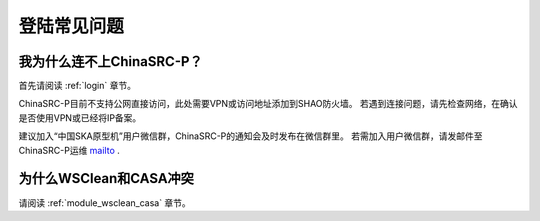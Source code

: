 .. _faq_login:

================
登陆常见问题
================


我为什么连不上ChinaSRC-P？
*************************

首先请阅读 :ref:`login` 章节。 

ChinaSRC-P目前不支持公网直接访问，此处需要VPN或访问地址添加到SHAO防火墙。
若遇到连接问题，请先检查网络，在确认是否使用VPN或已经将IP备案。

建议加入“中国SKA原型机”用户微信群，ChinaSRC-P的通知会及时发布在微信群里。
若需加入用户微信群，请发邮件至 ChinaSRC-P运维 mailto_ .

为什么WSClean和CASA冲突
*************************

请阅读 :ref:`module_wsclean_casa` 章节。 

.. _mailto: shaoska@shao.ac.cn